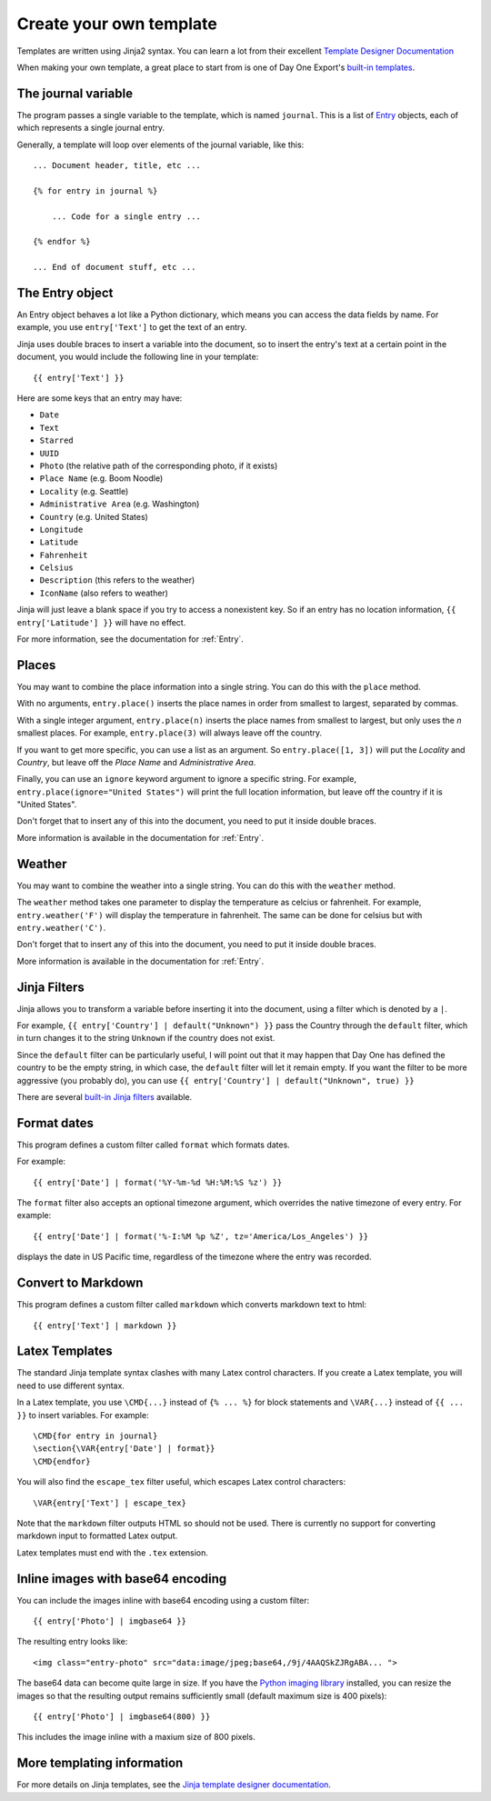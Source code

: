 .. highlight:: none

.. _templates:

Create your own template
========================

Templates are written using Jinja2 syntax.
You can learn a lot from their excellent
`Template Designer Documentation`__

__ http://jinja.pocoo.org/docs/templates/

When making your own template, a great place to start from is one of
Day One Export's `built-in templates`__.

__ https://github.com/nathangrigg/dayone_export/tree/master/dayone_export/templates

The journal variable
--------------------

The program passes a single variable to the template, which is named
``journal``. This is a list of Entry_ objects, each of which
represents a single journal entry.

Generally, a template will loop over elements of the journal variable,
like this::

    ... Document header, title, etc ...

    {% for entry in journal %}

        ... Code for a single entry ...

    {% endfor %}

    ... End of document stuff, etc ...


.. _Entry:

The Entry object
----------------

An Entry object behaves a lot like a Python dictionary,
which means you can access the data fields by name.
For example, you use ``entry['Text']`` to get the text of
an entry.

Jinja uses double braces to insert a variable into the document,
so to insert the entry's text at a certain point in the document, you
would include the following line in your template::

    {{ entry['Text'] }}


Here are some keys that an entry may have:

- ``Date``
- ``Text``
- ``Starred``
- ``UUID``
- ``Photo`` (the relative path of the corresponding photo, if it exists)
- ``Place Name`` (e.g. Boom Noodle)
- ``Locality`` (e.g. Seattle)
- ``Administrative Area`` (e.g. Washington)
- ``Country`` (e.g. United States)
- ``Longitude``
- ``Latitude``
- ``Fahrenheit``
- ``Celsius``
- ``Description`` (this refers to the weather)
- ``IconName`` (also refers to weather)

Jinja will just leave a blank space if you try to access a nonexistent key.
So if an entry has no location information, ``{{ entry['Latitude'] }}``
will have no effect.

For more information, see the documentation for :ref:`Entry`.


Places
------

You may want to combine the place information into a single string.
You can do this with the ``place`` method.

With no arguments, ``entry.place()`` inserts the place names in order from
smallest to largest, separated by commas.

With a single integer argument, ``entry.place(n)`` inserts the place names
from smallest to largest, but only uses the *n* smallest places. For example,
``entry.place(3)`` will always leave off the country.

If you want to get more specific, you can use a list as an argument.
So ``entry.place([1, 3])`` will put the *Locality* and *Country*, but leave
off the *Place Name* and *Administrative Area*.

Finally, you can use an ``ignore`` keyword argument to ignore a specific
string. For example, ``entry.place(ignore="United States")`` will print
the full location information, but leave off the country if it is
"United States".

Don't forget that to insert any of this into the document, you need to put it
inside double braces.

More information is available in the documentation for :ref:`Entry`.


Weather
------

You may want to combine the weather into a single string.
You can do this with the ``weather`` method.

The ``weather`` method takes one parameter to display the temperature as celcius
or fahrenheit. For example, ``entry.weather('F')`` will display the temperature
in fahrenheit. The same can be done for celsius but with ``entry.weather('C')``.

Don't forget that to insert any of this into the document, you need to put it
inside double braces.

More information is available in the documentation for :ref:`Entry`.


Jinja Filters
-------------

Jinja allows you to transform a variable before inserting it into the document,
using a filter which is denoted by a ``|``.

For example, ``{{ entry['Country'] | default("Unknown") }}``
pass the Country through the ``default`` filter, which in turn changes
it to the string ``Unknown`` if the country does not exist.

Since the ``default`` filter can be particularly useful, I will point out
that it may happen that Day One has defined the country to be the
empty string, in which case, the ``default`` filter will let it remain
empty. If you want the filter to be more aggressive (you probably do),
you can use ``{{ entry['Country'] | default("Unknown", true) }}``

There are several `built-in Jinja filters`__ available.

__ http://jinja.pocoo.org/docs/templates/#builtin-filters


Format dates
------------

This program defines a custom filter called ``format`` which formats
dates.

For example::

    {{ entry['Date'] | format('%Y-%m-%d %H:%M:%S %z') }}

The ``format`` filter also accepts an optional timezone argument, which
overrides the native timezone of every entry. For example::

    {{ entry['Date'] | format('%-I:%M %p %Z', tz='America/Los_Angeles') }}

displays the date in US Pacific time, regardless of the timezone where
the entry was recorded.

Convert to Markdown
-------------------

This program defines a custom filter called ``markdown`` which converts
markdown text to html::

    {{ entry['Text'] | markdown }}

Latex Templates
---------------

The standard Jinja template syntax clashes with many Latex control characters.
If you create a Latex template, you will need to use different syntax.

In a Latex template, you use ``\CMD{...}`` instead of ``{% ... %}`` for
block statements and ``\VAR{...}`` instead of ``{{ ... }}`` to insert
variables. For example::

    \CMD{for entry in journal}
    \section{\VAR{entry['Date'] | format}}
    \CMD{endfor}

You will also find the ``escape_tex`` filter useful, which escapes
Latex control characters::

    \VAR{entry['Text'] | escape_tex}

Note that the ``markdown`` filter outputs HTML so should not be used.
There is currently no support for converting markdown input
to formatted Latex output.

Latex templates must end with the ``.tex`` extension.


Inline images with base64 encoding
----------------------------------

You can include the images inline with base64 encoding using a custom filter::

    {{ entry['Photo'] | imgbase64 }}

The resulting entry looks like::

    <img class="entry-photo" src="data:image/jpeg;base64,/9j/4AAQSkZJRgABA... ">

The base64 data can become quite large in size. If you have the
`Python imaging library`__
installed, you can resize the images so that the resulting output
remains sufficiently small (default maximum size is 400 pixels)::

    {{ entry['Photo'] | imgbase64(800) }}

This includes the image inline with a maxium size of 800 pixels.

__ http://www.pythonware.com/products/pil/

More templating information
---------------------------

For more details on Jinja templates, see the
`Jinja template designer documentation`__.

__ http://jinja.pocoo.org/docs/templates/
